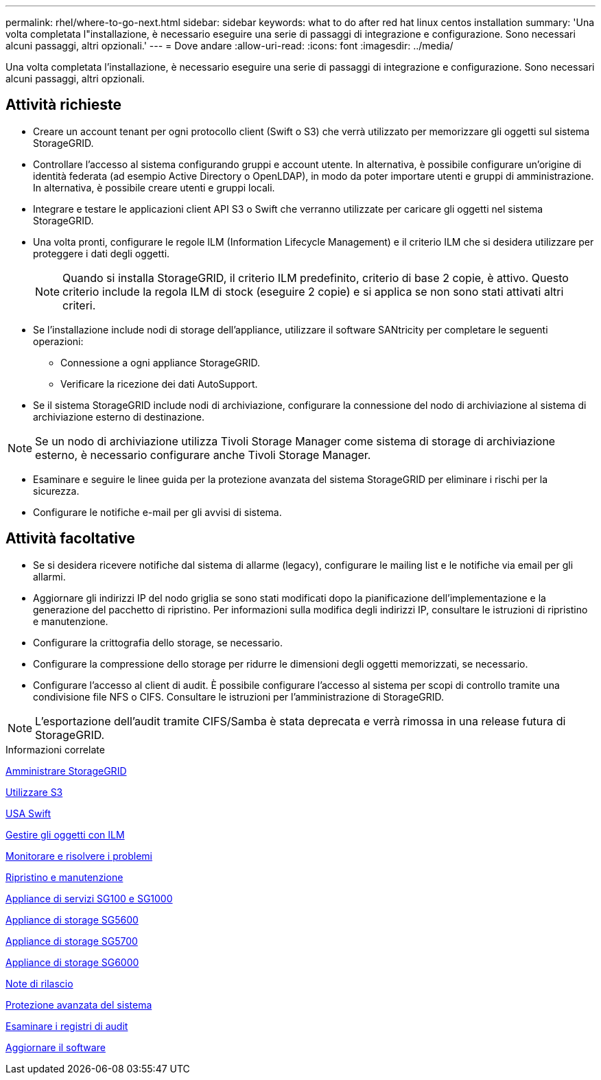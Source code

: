---
permalink: rhel/where-to-go-next.html 
sidebar: sidebar 
keywords: what to do after red hat linux centos installation 
summary: 'Una volta completata l"installazione, è necessario eseguire una serie di passaggi di integrazione e configurazione. Sono necessari alcuni passaggi, altri opzionali.' 
---
= Dove andare
:allow-uri-read: 
:icons: font
:imagesdir: ../media/


[role="lead"]
Una volta completata l'installazione, è necessario eseguire una serie di passaggi di integrazione e configurazione. Sono necessari alcuni passaggi, altri opzionali.



== Attività richieste

* Creare un account tenant per ogni protocollo client (Swift o S3) che verrà utilizzato per memorizzare gli oggetti sul sistema StorageGRID.
* Controllare l'accesso al sistema configurando gruppi e account utente. In alternativa, è possibile configurare un'origine di identità federata (ad esempio Active Directory o OpenLDAP), in modo da poter importare utenti e gruppi di amministrazione. In alternativa, è possibile creare utenti e gruppi locali.
* Integrare e testare le applicazioni client API S3 o Swift che verranno utilizzate per caricare gli oggetti nel sistema StorageGRID.
* Una volta pronti, configurare le regole ILM (Information Lifecycle Management) e il criterio ILM che si desidera utilizzare per proteggere i dati degli oggetti.
+

NOTE: Quando si installa StorageGRID, il criterio ILM predefinito, criterio di base 2 copie, è attivo. Questo criterio include la regola ILM di stock (eseguire 2 copie) e si applica se non sono stati attivati altri criteri.

* Se l'installazione include nodi di storage dell'appliance, utilizzare il software SANtricity per completare le seguenti operazioni:
+
** Connessione a ogni appliance StorageGRID.
** Verificare la ricezione dei dati AutoSupport.


* Se il sistema StorageGRID include nodi di archiviazione, configurare la connessione del nodo di archiviazione al sistema di archiviazione esterno di destinazione.



NOTE: Se un nodo di archiviazione utilizza Tivoli Storage Manager come sistema di storage di archiviazione esterno, è necessario configurare anche Tivoli Storage Manager.

* Esaminare e seguire le linee guida per la protezione avanzata del sistema StorageGRID per eliminare i rischi per la sicurezza.
* Configurare le notifiche e-mail per gli avvisi di sistema.




== Attività facoltative

* Se si desidera ricevere notifiche dal sistema di allarme (legacy), configurare le mailing list e le notifiche via email per gli allarmi.
* Aggiornare gli indirizzi IP del nodo griglia se sono stati modificati dopo la pianificazione dell'implementazione e la generazione del pacchetto di ripristino. Per informazioni sulla modifica degli indirizzi IP, consultare le istruzioni di ripristino e manutenzione.
* Configurare la crittografia dello storage, se necessario.
* Configurare la compressione dello storage per ridurre le dimensioni degli oggetti memorizzati, se necessario.
* Configurare l'accesso al client di audit. È possibile configurare l'accesso al sistema per scopi di controllo tramite una condivisione file NFS o CIFS. Consultare le istruzioni per l'amministrazione di StorageGRID.



NOTE: L'esportazione dell'audit tramite CIFS/Samba è stata deprecata e verrà rimossa in una release futura di StorageGRID.

.Informazioni correlate
xref:../admin/index.adoc[Amministrare StorageGRID]

xref:../s3/index.adoc[Utilizzare S3]

xref:../swift/index.adoc[USA Swift]

xref:../ilm/index.adoc[Gestire gli oggetti con ILM]

xref:../monitor/index.adoc[Monitorare e risolvere i problemi]

xref:../maintain/index.adoc[Ripristino e manutenzione]

xref:../sg100-1000/index.adoc[Appliance di servizi SG100 e SG1000]

xref:../sg5600/index.adoc[Appliance di storage SG5600]

xref:../sg5700/index.adoc[Appliance di storage SG5700]

xref:../sg6000/index.adoc[Appliance di storage SG6000]

xref:../release-notes/index.adoc[Note di rilascio]

xref:../harden/index.adoc[Protezione avanzata del sistema]

xref:../audit/index.adoc[Esaminare i registri di audit]

xref:../upgrade/index.adoc[Aggiornare il software]
